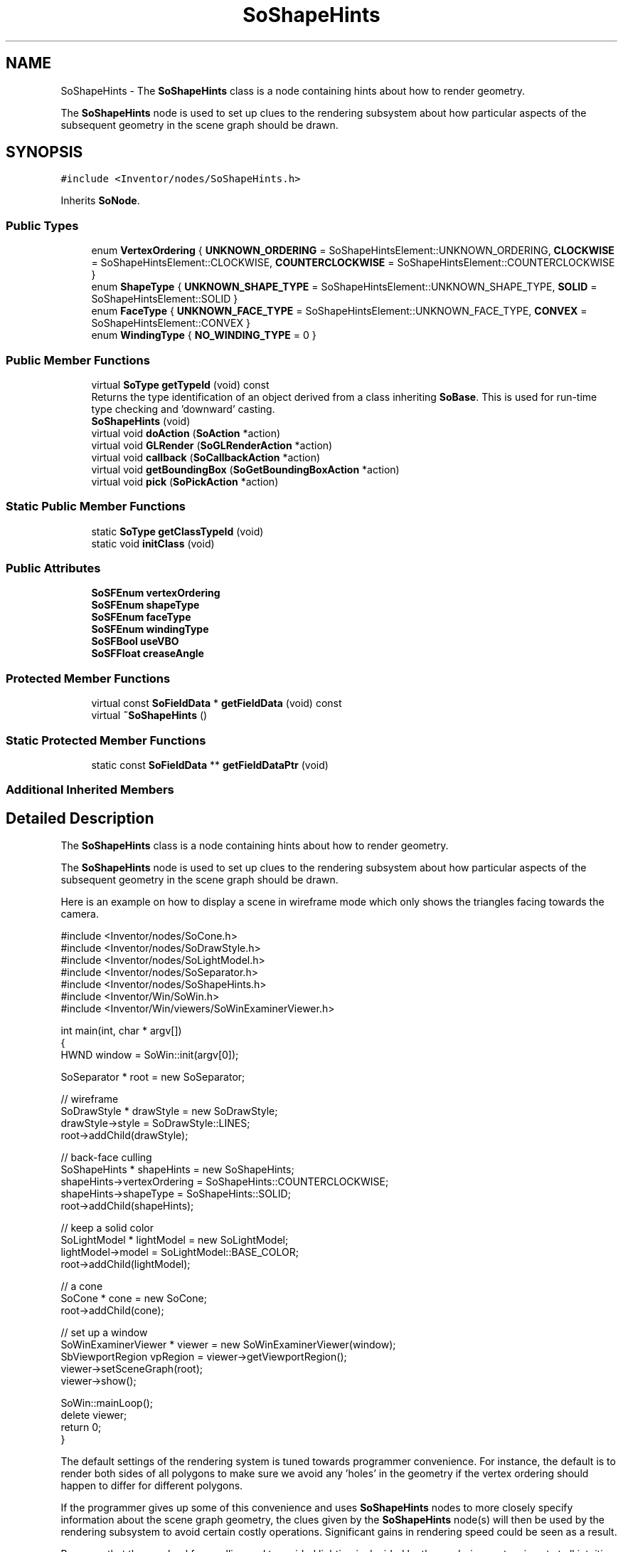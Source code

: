 .TH "SoShapeHints" 3 "Sun May 28 2017" "Version 4.0.0a" "Coin" \" -*- nroff -*-
.ad l
.nh
.SH NAME
SoShapeHints \- The \fBSoShapeHints\fP class is a node containing hints about how to render geometry\&.
.PP
The \fBSoShapeHints\fP node is used to set up clues to the rendering subsystem about how particular aspects of the subsequent geometry in the scene graph should be drawn\&.  

.SH SYNOPSIS
.br
.PP
.PP
\fC#include <Inventor/nodes/SoShapeHints\&.h>\fP
.PP
Inherits \fBSoNode\fP\&.
.SS "Public Types"

.in +1c
.ti -1c
.RI "enum \fBVertexOrdering\fP { \fBUNKNOWN_ORDERING\fP = SoShapeHintsElement::UNKNOWN_ORDERING, \fBCLOCKWISE\fP = SoShapeHintsElement::CLOCKWISE, \fBCOUNTERCLOCKWISE\fP = SoShapeHintsElement::COUNTERCLOCKWISE }"
.br
.ti -1c
.RI "enum \fBShapeType\fP { \fBUNKNOWN_SHAPE_TYPE\fP = SoShapeHintsElement::UNKNOWN_SHAPE_TYPE, \fBSOLID\fP = SoShapeHintsElement::SOLID }"
.br
.ti -1c
.RI "enum \fBFaceType\fP { \fBUNKNOWN_FACE_TYPE\fP = SoShapeHintsElement::UNKNOWN_FACE_TYPE, \fBCONVEX\fP = SoShapeHintsElement::CONVEX }"
.br
.ti -1c
.RI "enum \fBWindingType\fP { \fBNO_WINDING_TYPE\fP = 0 }"
.br
.in -1c
.SS "Public Member Functions"

.in +1c
.ti -1c
.RI "virtual \fBSoType\fP \fBgetTypeId\fP (void) const"
.br
.RI "Returns the type identification of an object derived from a class inheriting \fBSoBase\fP\&. This is used for run-time type checking and 'downward' casting\&. "
.ti -1c
.RI "\fBSoShapeHints\fP (void)"
.br
.ti -1c
.RI "virtual void \fBdoAction\fP (\fBSoAction\fP *action)"
.br
.ti -1c
.RI "virtual void \fBGLRender\fP (\fBSoGLRenderAction\fP *action)"
.br
.ti -1c
.RI "virtual void \fBcallback\fP (\fBSoCallbackAction\fP *action)"
.br
.ti -1c
.RI "virtual void \fBgetBoundingBox\fP (\fBSoGetBoundingBoxAction\fP *action)"
.br
.ti -1c
.RI "virtual void \fBpick\fP (\fBSoPickAction\fP *action)"
.br
.in -1c
.SS "Static Public Member Functions"

.in +1c
.ti -1c
.RI "static \fBSoType\fP \fBgetClassTypeId\fP (void)"
.br
.ti -1c
.RI "static void \fBinitClass\fP (void)"
.br
.in -1c
.SS "Public Attributes"

.in +1c
.ti -1c
.RI "\fBSoSFEnum\fP \fBvertexOrdering\fP"
.br
.ti -1c
.RI "\fBSoSFEnum\fP \fBshapeType\fP"
.br
.ti -1c
.RI "\fBSoSFEnum\fP \fBfaceType\fP"
.br
.ti -1c
.RI "\fBSoSFEnum\fP \fBwindingType\fP"
.br
.ti -1c
.RI "\fBSoSFBool\fP \fBuseVBO\fP"
.br
.ti -1c
.RI "\fBSoSFFloat\fP \fBcreaseAngle\fP"
.br
.in -1c
.SS "Protected Member Functions"

.in +1c
.ti -1c
.RI "virtual const \fBSoFieldData\fP * \fBgetFieldData\fP (void) const"
.br
.ti -1c
.RI "virtual \fB~SoShapeHints\fP ()"
.br
.in -1c
.SS "Static Protected Member Functions"

.in +1c
.ti -1c
.RI "static const \fBSoFieldData\fP ** \fBgetFieldDataPtr\fP (void)"
.br
.in -1c
.SS "Additional Inherited Members"
.SH "Detailed Description"
.PP 
The \fBSoShapeHints\fP class is a node containing hints about how to render geometry\&.
.PP
The \fBSoShapeHints\fP node is used to set up clues to the rendering subsystem about how particular aspects of the subsequent geometry in the scene graph should be drawn\&. 

Here is an example on how to display a scene in wireframe mode which only shows the triangles facing towards the camera\&.
.PP
.PP
.nf
#include <Inventor/nodes/SoCone\&.h>
#include <Inventor/nodes/SoDrawStyle\&.h>
#include <Inventor/nodes/SoLightModel\&.h>
#include <Inventor/nodes/SoSeparator\&.h>
#include <Inventor/nodes/SoShapeHints\&.h>
#include <Inventor/Win/SoWin\&.h>
#include <Inventor/Win/viewers/SoWinExaminerViewer\&.h>

int main(int, char * argv[])
{
  HWND window = SoWin::init(argv[0]);

  SoSeparator * root = new SoSeparator;

  // wireframe
  SoDrawStyle * drawStyle = new SoDrawStyle;
  drawStyle->style = SoDrawStyle::LINES;
  root->addChild(drawStyle);

  // back-face culling
  SoShapeHints * shapeHints = new SoShapeHints;
  shapeHints->vertexOrdering = SoShapeHints::COUNTERCLOCKWISE;
  shapeHints->shapeType = SoShapeHints::SOLID;
  root->addChild(shapeHints);

  // keep a solid color
  SoLightModel * lightModel = new SoLightModel;
  lightModel->model = SoLightModel::BASE_COLOR;
  root->addChild(lightModel);

  // a cone
  SoCone * cone = new SoCone;
  root->addChild(cone);

  // set up a window
  SoWinExaminerViewer * viewer = new SoWinExaminerViewer(window);
  SbViewportRegion vpRegion = viewer->getViewportRegion();
  viewer->setSceneGraph(root);
  viewer->show();

  SoWin::mainLoop();
  delete viewer;
  return 0;
}
.fi
.PP
.PP
The default settings of the rendering system is tuned towards programmer convenience\&. For instance, the default is to render both sides of all polygons to make sure we avoid any 'holes' in the geometry if the vertex ordering should happen to differ for different polygons\&.
.PP
If the programmer gives up some of this convenience and uses \fBSoShapeHints\fP nodes to more closely specify information about the scene graph geometry, the clues given by the \fBSoShapeHints\fP node(s) will then be used by the rendering subsystem to avoid certain costly operations\&. Significant gains in rendering speed could be seen as a result\&.
.PP
Be aware that the way backface culling and two-sided lighting is decided by the rendering system is not at all intuitive\&. Here are the common rules of how primitive shapes will render themselves with regard to how the \fBSoShapeHints::vertexOrdering\fP and \fBSoShapeHints::shapeType\fP fields are set:
.PP
.PD 0
.IP "\(bu" 2
vertexOrdering == CLOCKWISE or COUNTERCLOCKWISE, shapeType == SOLID: causes primitives to be backface culled and rendered with one-sided lighting\&.
.PP

.IP "\(bu" 2
vertexOrdering == CLOCKWISE or COUNTERCLOCKWISE, shapeType == UNKNOWN_SHAPE_TYPE: primitives are \fInot\fP backface culled, and they are rendered with two-sided lighting\&.
.PP

.IP "\(bu" 2
vertexOrdering == UNKNOWN_ORDERING, any shapeType: primitives are \fInot\fP backface culled, and they are rendered with one-sided lighting\&. The OpenGL vertex ordering will be set to counter clockwise ordering\&. 
.PP
.PP
The UNKNOWN_ORDERING enum has a special and non-intuitive meaning\&. The ordering is really set to counter clockwise -- in OpenGL and when generating normals\&. However, if you want to render your geometry with one-sided lighting and backface culling disabled, you have to use this enum value, and your polygons need to be in counter clockwise ordering\&.
.PP
\fBFILE FORMAT/DEFAULTS:\fP 
.PP
.nf
ShapeHints {
    vertexOrdering UNKNOWN_ORDERING
    shapeType UNKNOWN_SHAPE_TYPE
    faceType CONVEX
    creaseAngle 0
}

.fi
.PP
 
.SH "Member Enumeration Documentation"
.PP 
.SS "enum \fBSoShapeHints::VertexOrdering\fP"
Enumeration of available ways to specify ordering of vertices for a polygon\&. 
.PP
\fBEnumerator\fP
.in +1c
.TP
\fB\fIUNKNOWN_ORDERING \fP\fP
Ordering not known, render both sides of the polygon\&. 
.TP
\fB\fICLOCKWISE \fP\fP
Vertices are specified in a clockwise order\&. 
.TP
\fB\fICOUNTERCLOCKWISE \fP\fP
Vertices are specified in a counter-clockwise order\&. 
.SS "enum \fBSoShapeHints::ShapeType\fP"
Enumeration of different shape types\&. 
.PP
\fBEnumerator\fP
.in +1c
.TP
\fB\fIUNKNOWN_SHAPE_TYPE \fP\fP
Nothing known about the shape, be conservative when rendering\&. 
.TP
\fB\fISOLID \fP\fP
The subsequent shapes in the graph are all known to be completely 'closed', solid 3D shapes\&. Backface culling will be done if vertexOrdering is known\&. 
.SS "enum \fBSoShapeHints::FaceType\fP"
Enumeration of polygon face types\&. 
.PP
\fBEnumerator\fP
.in +1c
.TP
\fB\fIUNKNOWN_FACE_TYPE \fP\fP
Signifies: nothing is known about subsequent polygon data, be conservative when rendering\&.
.PP
All polygons in the scene will be analyzed to see if they needs to be tessellated (broken up) into triangles before passed on to the underlying immediate mode rendering system\&.
.PP
The OpenGL rendering system handles most complex polygon types, but not all: it can for instance have problems with many-sided, concave polygons (concave polygons are 'hollow', that is: rounded inwards)\&. Coin's internal tessellator will most often handle the cases that OpenGL fails on\&.
.PP
So if you are seeing weird artifacts in how complex polygons are rendered, try to change the \fBSoShapeHints::faceType\fP field to this value and see if they are then rendered correctly\&.
.PP
Beware that turning on this functionality might have the effect of making the rendering performance worse\&. If it has a noticable effect on your particular scenegraph, we advise that you investigate whether you could change how the polygons are generated for Coin rendering and then avoid using this flag\&. 
.TP
\fB\fICONVEX \fP\fP
Subsequent faces are all convex, so turn off the check for and tessellation of inconvex faces\&.
.PP
Subsequent polygons from faceset-type nodes (like \fBSoFaceSet\fP and \fBSoIndexedFaceSet\fP) will be sent unmodified to OpenGL, thereby assuming that the polygons are in a form handled by OpenGL\&. 
.SH "Constructor & Destructor Documentation"
.PP 
.SS "SoShapeHints::SoShapeHints (void)"
Constructor\&. 
.SS "SoShapeHints::~SoShapeHints ()\fC [protected]\fP, \fC [virtual]\fP"
Destructor\&. 
.SH "Member Function Documentation"
.PP 
.SS "\fBSoType\fP SoShapeHints::getTypeId (void) const\fC [virtual]\fP"

.PP
Returns the type identification of an object derived from a class inheriting \fBSoBase\fP\&. This is used for run-time type checking and 'downward' casting\&. Usage example:
.PP
.PP
.nf
void foo(SoNode * node)
{
  if (node->getTypeId() == SoFile::getClassTypeId()) {
    SoFile * filenode = (SoFile *)node;  // safe downward cast, knows the type
  }
}
.fi
.PP
.PP
For application programmers wanting to extend the library with new nodes, engines, nodekits, draggers or others: this method needs to be overridden in \fIall\fP subclasses\&. This is typically done as part of setting up the full type system for extension classes, which is usually accomplished by using the pre-defined macros available through for instance \fBInventor/nodes/SoSubNode\&.h\fP (SO_NODE_INIT_CLASS and SO_NODE_CONSTRUCTOR for node classes), \fBInventor/engines/SoSubEngine\&.h\fP (for engine classes) and so on\&.
.PP
For more information on writing Coin extensions, see the class documentation of the toplevel superclasses for the various class groups\&. 
.PP
Implements \fBSoBase\fP\&.
.SS "const \fBSoFieldData\fP * SoShapeHints::getFieldData (void) const\fC [protected]\fP, \fC [virtual]\fP"
Returns a pointer to the class-wide field data storage object for this instance\&. If no fields are present, returns \fCNULL\fP\&. 
.PP
Reimplemented from \fBSoFieldContainer\fP\&.
.SS "void SoShapeHints::doAction (\fBSoAction\fP * action)\fC [virtual]\fP"
This function performs the typical operation of a node for any action\&. 
.PP
Reimplemented from \fBSoNode\fP\&.
.SS "void SoShapeHints::GLRender (\fBSoGLRenderAction\fP * action)\fC [virtual]\fP"
Action method for the \fBSoGLRenderAction\fP\&.
.PP
This is called during rendering traversals\&. Nodes influencing the rendering state in any way or who wants to throw geometry primitives at OpenGL overrides this method\&. 
.PP
Reimplemented from \fBSoNode\fP\&.
.SS "void SoShapeHints::callback (\fBSoCallbackAction\fP * action)\fC [virtual]\fP"
Action method for \fBSoCallbackAction\fP\&.
.PP
Simply updates the state according to how the node behaves for the render action, so the application programmer can use the \fBSoCallbackAction\fP for extracting information about the scene graph\&. 
.PP
Reimplemented from \fBSoNode\fP\&.
.SS "void SoShapeHints::getBoundingBox (\fBSoGetBoundingBoxAction\fP * action)\fC [virtual]\fP"
Action method for the \fBSoGetBoundingBoxAction\fP\&.
.PP
Calculates bounding box and center coordinates for node and modifies the values of the \fIaction\fP to encompass the bounding box for this node and to shift the center point for the scene more towards the one for this node\&.
.PP
Nodes influencing how geometry nodes calculates their bounding box also overrides this method to change the relevant state variables\&. 
.PP
Reimplemented from \fBSoNode\fP\&.
.SS "void SoShapeHints::pick (\fBSoPickAction\fP * action)\fC [virtual]\fP"
Action method for \fBSoPickAction\fP\&.
.PP
Does common processing for \fBSoPickAction\fP \fIaction\fP instances\&. 
.PP
Reimplemented from \fBSoNode\fP\&.
.SH "Member Data Documentation"
.PP 
.SS "\fBSoSFEnum\fP SoShapeHints::vertexOrdering"
Specifies how vertices are ordered for polygon faces\&.
.PP
Set this field to \fBSoShapeHints::CLOCKWISE\fP or \fBSoShapeHints::COUNTERCLOCKWISE\fP if possible to turn on backface culling and thereby optimize rendering\&.
.PP
Default value is \fBSoShapeHints::UNKNOWN_ORDERING\fP\&. 
.SS "\fBSoSFEnum\fP SoShapeHints::shapeType"
Hint about whether or not shapes are known to be 'closed'\&. Default value is \fBSoShapeHints::UNKNOWN_SHAPE_TYPE\fP\&. 
.SS "\fBSoSFEnum\fP SoShapeHints::faceType"
Hint about whether or not polygon faces are known to be convex\&. Default value is \fBSoShapeHints::CONVEX\fP\&. 
.SS "\fBSoSFFloat\fP SoShapeHints::creaseAngle"
When normals are automatically generated by Coin (i\&.e\&. \fBSoNormal\fP nodes are not used), this is the smallest angle between two faces where we would still calculate normals to do flatshading\&.
.PP
If the angle between the normals of two neighboring faces is less than the value of this field, the faces will be smoothshaded around their common edge\&.
.PP
The angle is specified in radians, and the default value is 0\&.0, meaning no smoothing will be done by default\&. 

.SH "Author"
.PP 
Generated automatically by Doxygen for Coin from the source code\&.
